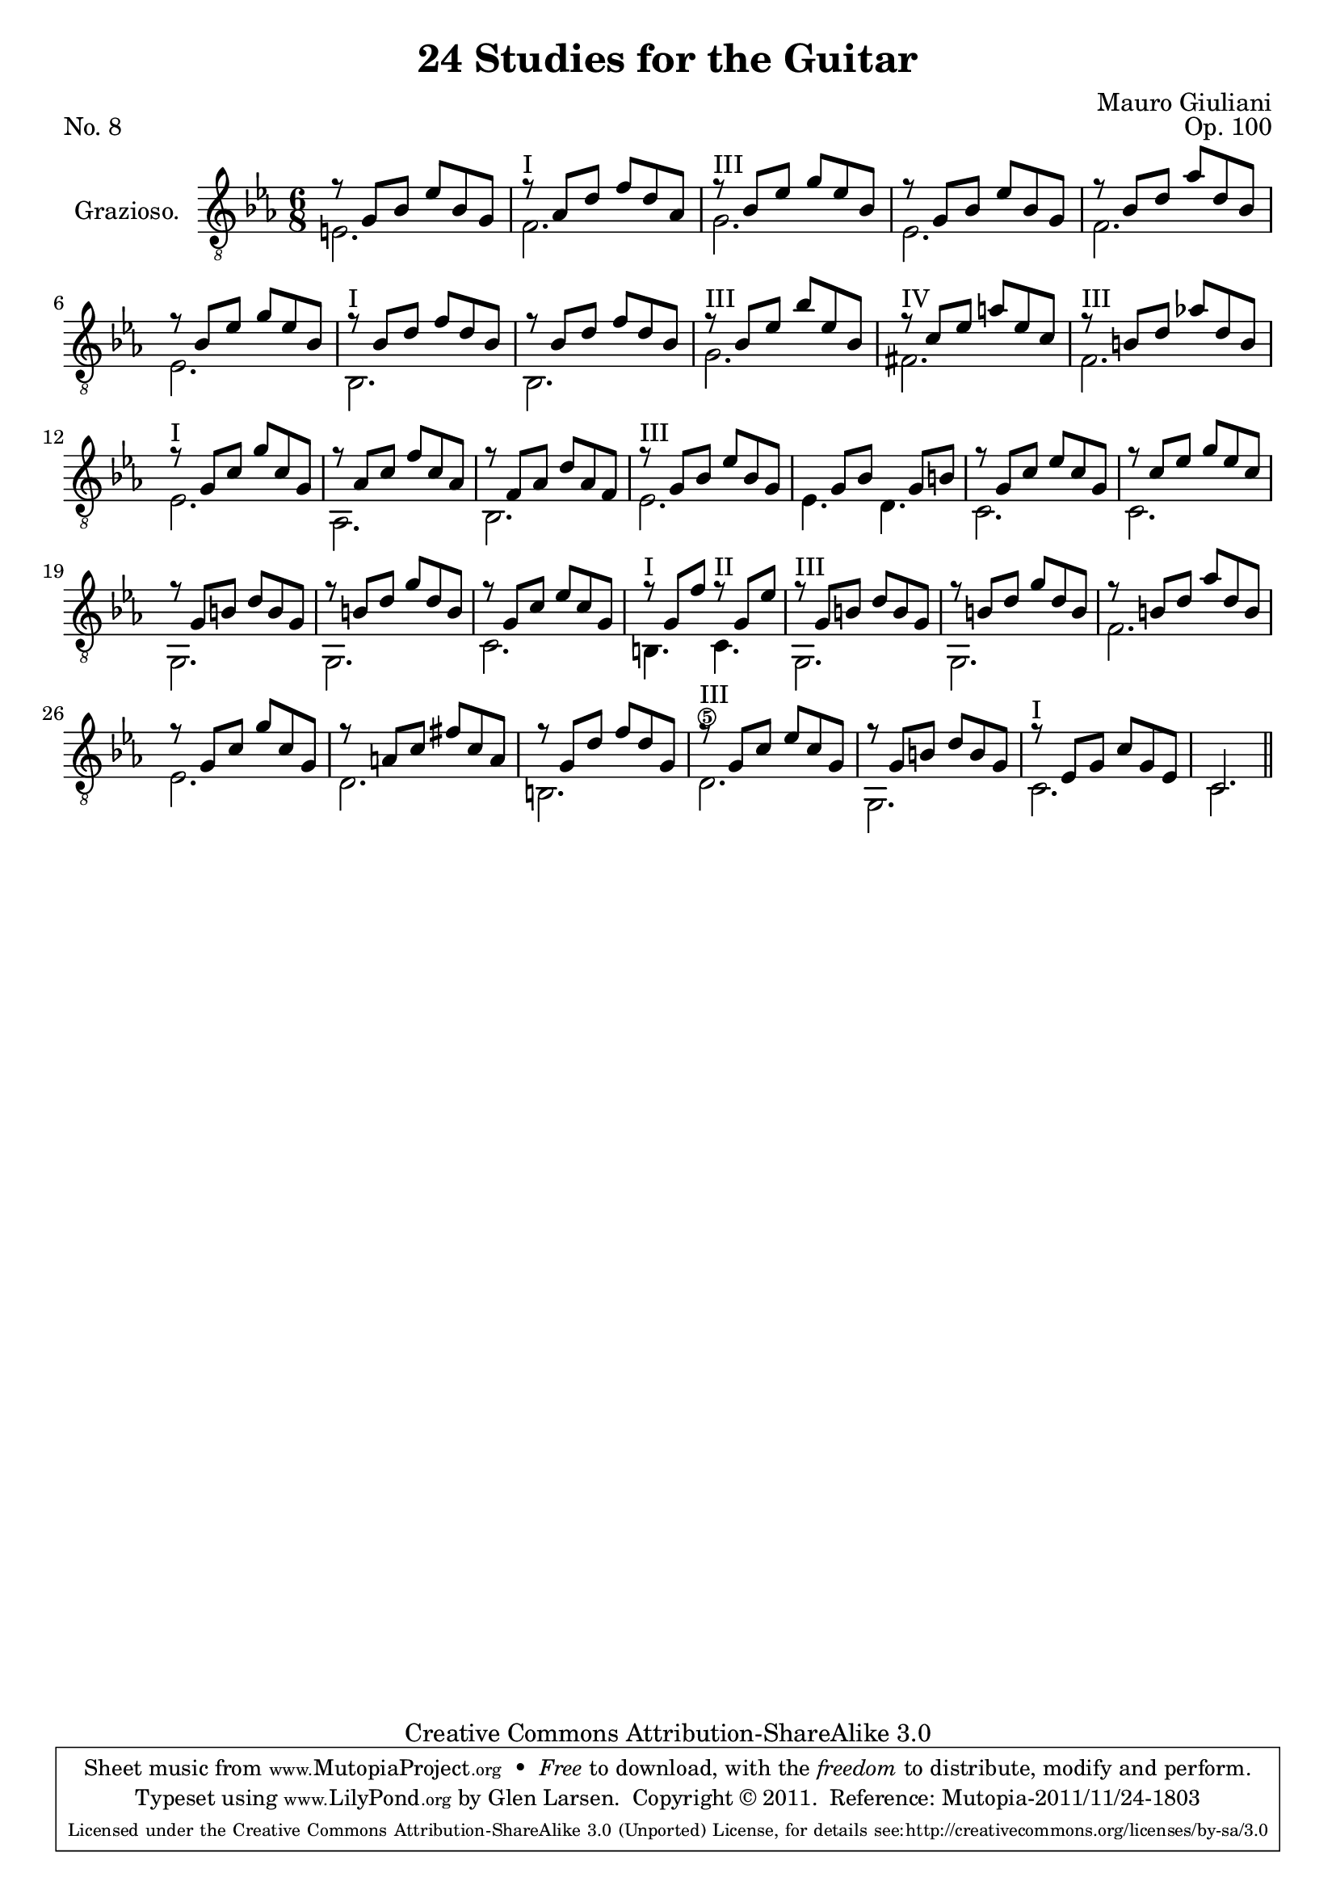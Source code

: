 \version "2.14.2"

\header {
  title = "24 Studies for the Guitar"
  mutopiatitle = "24 Studies for the Guitar, No. 8"
  source = "Statens musikbibliotek - The Music Library of Sweden"
  composer = "Mauro Giuliani"
  opus = "Op. 100"
  piece = "No. 8"
  mutopiacomposer = "GiulianiM"
  mutopiainstrument = "Guitar"
  style = "Classical"
  copyright = "Creative Commons Attribution-ShareAlike 3.0"
  maintainer = "Glen Larsen"
  maintainerEmail = "glenl at glx.com"

 footer = "Mutopia-2011/11/24-1803"
 tagline = \markup { \override #'(box-padding . 1.0) \override #'(baseline-skip . 2.7) \box \center-column { \small \line { Sheet music from \with-url #"http://www.MutopiaProject.org" \line { \teeny www. \hspace #-0.5 MutopiaProject \hspace #-0.5 \teeny .org \hspace #0.5 } • \hspace #0.5 \italic Free to download, with the \italic freedom to distribute, modify and perform. } \line { \small \line { Typeset using \with-url #"http://www.LilyPond.org" \line { \teeny www. \hspace #-0.5 LilyPond \hspace #-0.5 \teeny .org } by \maintainer \hspace #-0.6 . \hspace #0.5 Copyright © 2011. \hspace #0.5 Reference: \footer } } \line { \teeny \line { Licensed under the Creative Commons Attribution-ShareAlike 3.0 (Unported) License, for details see: \hspace #-0.5 \with-url #"http://creativecommons.org/licenses/by-sa/3.0" http://creativecommons.org/licenses/by-sa/3.0 } } } }
}

\layout {
  indent = 60\pt
  short-indent = 0\pt
}

%mbreak = { \break }
mbreak = {}

upperVoice = \relative c' {
  \voiceOne
  r8 g[ bes] ees[ bes g] |
  r8^\markup{"I"} aes[ d] f[ d aes] |
  \set minimumFret = 3
  r8^\markup{"III"} bes[ ees] g[ ees bes] |
  \mbreak
  r8 g[ bes] ees[ bes g] |
  r8 bes[ d] aes'[ d, bes] |
  r8 bes[ ees] g[ ees bes] |
  \set minimumFret = 1
  r8^\markup{"I"} bes[ d] f[ d bes] |
  \mbreak
  r8 bes[ d] f[ d bes] |
  \set minimumFret = 3
  r8^\markup{"III"} bes[ ees] bes'[ ees, bes] |
  \set minimumFret = 4
  r8^\markup{"IV"} c[ ees] a[ ees c] |
  \set minimumFret = 3
  r8^\markup{"III"} b[ d] aes'![ d, b] |
  \mbreak
  \set minimumFret = 0
  r8^\markup{"I"} g[ c] g'[ c, g] |
  r8 aes[ c] f[ c aes] |
  r8 f[ aes] d[ aes f] |
  \set minimumFret = 3
  r8^\markup{"III"} g[ bes] ees[ bes g] |
  \mbreak
  s8 g[ bes] s8 g[ b] |
  r8 g[ c] ees[ c g] |
  r8 c[ ees] g[ ees c] |
  r8 g[ b] d[ b g] |
  \mbreak
  r8 b[ d] g[ d b] |
  r8 g[ c] ees[ c g] |
  \set minimumFret = 0
  r8^\markup{"I"} g[ f'] r8^\markup{"II"} g,[ ees'] |
  \set minimumFret = 3
  r8^\markup{"III"} g,[ b] d[ b g] |
  \mbreak
  r8 b[ d] g[ d b] |
  r8 b[ d] aes'[ d, b] |
  \set minimumFret = 0
  r8 g[ c] g'[ c, g] |
  r8 a[ c] fis[ c a] |
  r8 g[ d'] f[ d g,] |
  \set minimumFret = 3
  r8^\markup{"III"} g[ c] ees[ c g] |
  r8 g[ b] d[ b g] |
  \set minimumFret = 0
  r8^\markup{"I"} ees[ g] c[ g ees] |
  c2.
  \bar "||"
}

lowerVoice = \relative c {
  \voiceTwo
  e2. |
  f2. |
  \set minimumFret = 3
  g2. |
  ees2. |
  f2. |
  ees2. |
  \set minimumFret = 1
  bes2. |
  bes2. |
  g'2. |
  fis2. |
  f2. |
  ees2. |
  aes,2. |
  bes2. |
  \set minimumFret = 3
  ees2. |
  ees4. d |
  c2. |
  c2. |
  g2. |
  g2. |
  c2. |
  \set minimumFret = 0
  b4. c4. |
  \set minimumFret = 3
  g2. |
  g2. |
  f'2. |
  \set minimumFret = 0
  ees2. |
  d2. |
  b2. |
  d2.\5 |
  g,2. |
  c2. |
  c2.
}

\score {
  <<
    \new Staff = "Guitar"
    <<
      \set Staff.instrumentName = #"Grazioso."
      \set Staff.midiInstrument = #"acoustic guitar (nylon)"
      \clef "treble_8"
      \key ees \major
      \time 6/8
      \context Voice = "upperVoice" \upperVoice
      \context Voice = "lowerVoice" \lowerVoice
    >>
%{
    \new TabStaff = "guitar tab"
    <<
      \clef moderntab
      \context TabVoice = "upperVoice" \upperVoice
      \context TabVoice = "lowerVoice" \lowerVoice
    >>
%}
  >>
  \layout {}
  \midi {
    \context {
      \Score
      tempoWholesPerMinute = #(ly:make-moment 110 4)
    }
  }
}
